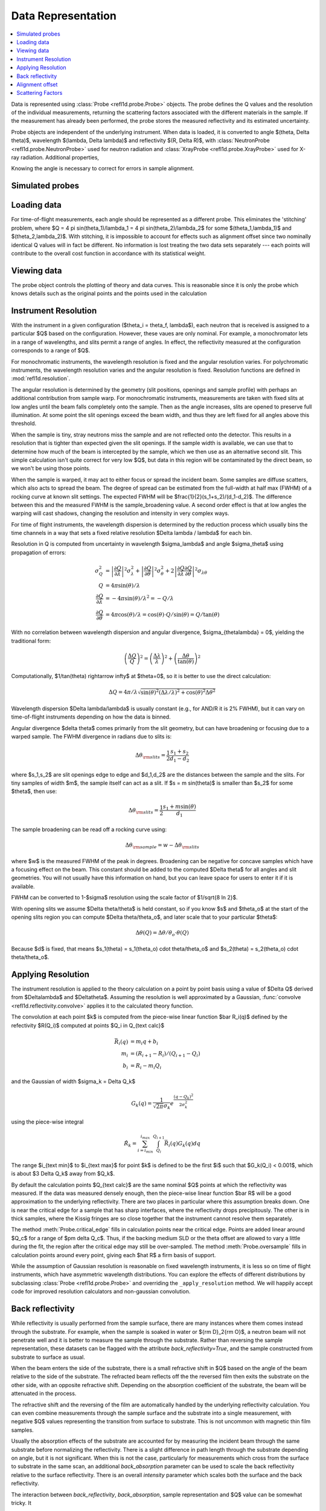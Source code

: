 .. _data-guide:

*******************
Data Representation
*******************

.. contents:: :local:

Data is represented using :class:`Probe <refl1d.probe.Probe>` objects.
The probe defines the Q values and the resolution of the individual
measurements, returning the scattering factors associated with the
different materials in the sample.  If the measurement has already
been performed, the probe stores the measured reflectivity and its
estimated uncertainty.

Probe objects are independent of the underlying instrument.  When
data is loaded, it is converted to angle $(\theta, \Delta \theta)$,
wavelength $(\lambda, \Delta \lambda)$ and reflectivity
$(R, \Delta R)$, with :class:`NeutronProbe <refl1d.probe.NeutronProbe>`
used for neutron radiation and :class:`XrayProbe <refl1d.probe.XrayProbe>`
used for X-ray radiation.  Additional properties,


Knowing the angle is necessary to correct for errors in sample alignment.

.. _data_simulation:

Simulated probes
================

.. _data_loading:

Loading data
============

For time-of-flight measurements, each angle should be represented as
a different probe.  This eliminates the 'stitching' problem, where
$Q = 4 \pi \sin(\theta_1)/\lambda_1 = 4 \pi \sin(\theta_2)/\lambda_2$
for some $(\theta_1,\lambda_1)$ and $(\theta_2,\lambda_2)$.
With stitching, it is impossible to account for effects such as
alignment offset since two nominally identical Q values will in
fact be different.  No information is lost treating the two data sets
separately --- each points will contribute to the overall cost function
in accordance with its statistical weight.


.. _data_views:

Viewing data
============

The probe object controls the plotting of theory and data curves.  This
is reasonable since it is only the probe which knows details such as
the original points and the points used in the calculation

.. _data_resolution:

Instrument Resolution
=====================

With the instrument in a given configuration ($\theta_i = \theta_f, \lambda$),
each neutron that is received is assigned to a particular $Q$ based on
the configuration.  However, these vaues are only nominal.  For example,
a monochromator lets in a range of wavelengths, and slits permit a range
of angles.  In effect, the reflectivity measured at the configuration
corresponds to a range of $Q$.

For monochromatic instruments, the wavelength resolution is fixed and
the angular resolution varies.  For polychromatic instruments, the
wavelength resolution varies and the angular resolution is fixed.
Resolution functions are defined in :mod:`refl1d.resolution`.

The angular resolution is determined by the geometry (slit positions,
openings and sample profile) with perhaps an additional contribution
from sample warp.  For monochromatic instruments, measurements are taken
with fixed slits at low angles until the beam falls completely onto the
sample.  Then as the angle increases, slits are opened to preserve full
illumination.  At some point the slit openings exceed the beam width,
and thus they are left fixed for all angles above this threshold.

When the sample is tiny, stray neutrons miss the sample and are not
reflected onto the detector.  This results in a resolution that is
tighter than expected given the slit openings.  If the sample width
is available, we can use that to determine how much of the beam is
intercepted by the sample, which we then use as an alternative second
slit.  This simple calculation isn't quite correct for very low $Q$, but
data in this region will be contaminated by the direct beam, so we
won't be using those points.

When the sample is warped, it may act to either focus or spread the
incident beam.  Some samples are diffuse scatters, which also acts
to spread the beam.  The degree of spread can be estimated from the
full-width at half max (FWHM) of a rocking curve at known slit settings.
The expected FWHM will be $\frac{1}{2}(s_1+s_2)/(d_1-d_2)$.  The difference
between this and the measured FWHM is the sample_broadening value.
A second order effect is that at low angles the warping will cast
shadows, changing the resolution and intensity in very complex ways.

For time of flight instruments, the wavelength dispersion
is determined by the reduction process which usually bins the time
channels in a way that sets a fixed relative resolution
$\Delta \lambda / \lambda$ for each bin.

Resolution in Q is computed from uncertainty in wavelength $\sigma_\lambda$
and angle $\sigma_\theta$ using propagation of errors:

.. math::

    \sigma^2_Q
        &= \left|\frac{\partial Q}{\partial \lambda}\right|^2 \sigma_\lambda^2
         + \left|\frac{\partial Q}{\partial \theta}\right|^2 \sigma_\theta^2
         + 2 \left|\frac{\partial Q}{\partial \lambda}
                   \frac{\partial Q}{\partial \theta}\right|^2
                   \sigma_{\lambda\theta}
         \\
    Q &= 4 \pi \sin(\theta) / \lambda \\
    \frac{\partial Q}{\partial \lambda} &= -4 \pi \sin(\theta)/\lambda^2
         = -Q/\lambda \\
    \frac{\partial Q}{\partial \theta} &= 4 \pi \cos(\theta)/\lambda
         = \cos(\theta) \cdot Q/\sin(\theta) = Q/\tan(\theta)

With no correlation between wavelength dispersion and angular divergence,
$\sigma_{\theta\lambda} = 0$, yielding the traditional form:

.. math::

    \left(\frac{\Delta Q}{Q}\right)^2
         = \left(\frac{\Delta \lambda}{\lambda}\right)^2
         + \left(\frac{\Delta \theta}{\tan(\theta)}\right)^2

Computationally, $1/\tan(\theta) \rightarrow \infty$ at $\theta=0$, so
it is better to use the direct calculation:

.. math::

    \Delta Q = 4 \pi/\lambda \sqrt{\sin(\theta)^2 (\Delta\lambda/\lambda)^2
                                   + \cos(\theta)^2 \Delta \theta^2}

Wavelength dispersion $\Delta \lambda/\lambda$ is usually constant
(e.g., for AND/R it is 2% FWHM), but it can vary on time-of-flight
instruments depending on how the data is binned.

Angular divergence $\delta \theta$ comes primarily from the slit geometry,
but can have broadening or focusing due to a warped sample.  The FWHM
divergence in radians due to slits is:

.. math::

    \Delta\theta_{\rm slits} = \frac{1}{2} \frac{s_1 + s_2}{d_1 - d_2}

where $s_1,s_2$ are slit openings edge to edge and $d_1,d_2$ are the distances
between the sample and the slits.  For tiny samples of width $m$, the sample
itself can act as a slit.  If $s = m \sin(\theta)$ is smaller than $s_2$ for
some $\theta$, then use:

.. math::

    \Delta\theta_{\rm slits} = \frac{1}{2} \frac{s_1 + m \sin(\theta)}{d_1}

The sample broadening can be read off a rocking curve using:

.. math::

    \Delta\theta_{\rm sample} = w - \Delta\theta_{\rm slits}

where $w$ is the measured FWHM of the peak in degrees. Broadening can be
negative for concave samples which have a focusing effect on the beam.  This
constant should be added to the computed $\Delta \theta$ for all angles and
slit geometries.  You will not usually have this information on hand, but
you can leave space for users to enter it if it is available.

FWHM can be converted to 1-\ $\sigma$ resolution using the scale factor of
$1/\sqrt{8 \ln 2}$.

With opening slits we assume $\Delta \theta/\theta$ is held constant, so if
you know $s$ and $\theta_o$ at the start of the opening slits region you
can compute $\Delta \theta/\theta_o$, and later scale that to your
particular $\theta$:

.. math::

    \Delta\theta(Q) = \Delta\theta/\theta_o \cdot \theta(Q)

Because $d$ is fixed, that means
$s_1(\theta) = s_1(\theta_o) \cdot \theta/\theta_o$ and
$s_2(\theta) = s_2(\theta_o) \cdot \theta/\theta_o$.


.. _data_resolution_calculator:

Applying Resolution
===================

The instrument resolution is applied to the theory calculation on
a point by point basis using a value of $\Delta Q$ derived from
$\Delta\lambda$ and $\Delta\theta$.   Assuming the resolution is
well approximated by a Gaussian,
:func:`convolve <refl1d.reflectivity.convolve>` applies it to the
calculated theory function.

The convolution at each point $k$ is computed from the piece-wise linear
function $\bar R_i(q)$ defined by the refectivity $R(Q_i)$ computed
at points $Q_i \in Q_{\text calc}$

.. math::

    \bar R_i(q) &= m_i q + b_i \\
    m_i &= (R_{i+1} - R_i)/(Q_{i+1} - Q_i) \\
    b_i &= R_i - m_i Q_i

and the Gaussian of width $\sigma_k = \Delta Q_k$

.. math::

    G_k(q) = \frac{1}{\sqrt{2 \pi}\sigma_k} e^\frac{(q-Q_k)^2}{2 \sigma_k^2}

using the piece-wise integral

.. math::

    \hat R_k = \sum_{i=i_{\text min}}^{i_{\text max}}
        \int_{Q_i}^{Q_{i+1}} \bar R_i(q) G_k(q) dq

The range $i_{\text min}$ to $i_{\text max}$ for point $k$ is defined
to be the first $i$ such that $G_k(Q_i) < 0.001$, which is
about $3 \Delta Q_k$ away from $Q_k$.

By default the calculation points $Q_{\text calc}$ are the same
nominal $Q$ points at which the reflectivity was measured.   If the
data was measured densely enough, then the piece-wise linear function
$\bar R$ will be a good approximation to the underlying reflectivity.
There are two places in particular where this assumption breaks down.
One is near the critical edge for a sample that has sharp interfaces,
where the reflectivity drops precipitously. The other is in thick
samples, where the Kissig fringes are so close together that the
instrument cannot resolve them separately.

The method :meth:`Probe.critical_edge` fills in calculation points
near the critical edge.  Points are added linear around $Q_c$ for
a range of $\pm \delta Q_c$.  Thus, if the backing medium SLD or
the theta offset are allowed to vary a little during the fit, the
region after the critical edge may still be over-sampled.
The method :meth:`Probe.oversample` fills in calculation points
around every point, giving each $\hat R$ a firm basis of support.

While the assumption of Gaussian resolution is reasonable on fixed
wavelength instruments, it is less  so on time of flight instruments,
which have asymmetric wavelength  distributions.  You can explore the
effects of different distributions by subclassing
:class:`Probe <refl1d.probe.Probe>`  and overriding the
``_apply_resolution`` method.  We will happily accept code for
improved resolution calculators and non-gaussian convolution.


.. _data_backrefl:

Back reflectivity
=================

While reflectivity is usually performed from the sample surface,
there are many instances where them comes instead through the
substrate.  For example, when the sample is soaked in water or
${\rm D}_2{\rm O}$, a neutron beam will not penetrate well and
it is better to measure the sample through the substrate.  Rather
than reversing the sample representation, these datasets can
be flagged with the attribute *back_reflectivity=True*, and the
sample constructed from substrate to surface as usual.

When the beam enters the side of the substrate, there is a
small refractive shift in $Q$ based on the angle of the beam relative
to the side of the substrate. The refracted beam reflects off the
the reversed film then exits the substrate on the other side, with an
opposite refractive shift.  Depending on the absorption coefficient
of the substrate, the beam will be attenuated in the process.

The refractive shift and the reversing of the film are automatically
handled by the underlying reflectivity calculation.  You can even
combine measurements through the sample surface and the substrate
into a single measurement, with negative $Q$ values representing
the transition from surface to substrate.  This is not uncommon with
magnetic thin film samples.

Usually the absorption effects of the substrate are accounted for
by measuring the incident beam through the same substrate before
normalizing the reflectivity.  There is a slight difference in path
length through the substrate depending on angle, but it is not
significant.  When this is not the case, particularly for measurements
which cross from the surface to substrate in the same scan, an
additional *back_absorption* parameter can be used to scale the
back reflectivity relative to the surface reflectivity.  There
is an overall *intensity* parameter which scales both the surface
and the back reflectivity.

The interaction between *back_reflectivity*, *back_absorption*,
sample representation and $Q$ value can be somewhat tricky.  It


.. _data_alignment:

Alignment offset
================

It can sometimes be difficult to align the sample, particularly on
X-ray instruments.  Unfortunately, a misaligned sample can lead to
a error in the measured position of the critical edge.  Since the
statistics for the measurement are very good in this region, the
effects on the fit can be large.  By representing the angle directly,
an alignment offset can be incorporated into the reflectivity calculation.
Furthermore, the uncertainty in the alignment can be estimated from
the alignment scans, and this information incorporated directly into
the fit.  Without the theta offset correction you would need to
compensate for the critical edge by allowing the scattering length
density of the substrate to vary during the fit, but this would lead to
incorrectly calculated reflectivity for the remaining points.  For
example, the simulation :download:`toffset.py` shows more than 5% error
in reflectivity for a silicon substrate with a 0.005\ |deg| offset.

The method
:meth:`Probe.alignment_uncertainty <refl1d.probe.Probe.alignment_uncertainty>`
computes the uncertainty in a alignment from the information in a
rocking curve.  The alignment itself comes from the peak position in
the rocking curve, with uncertainty determined from the uncertainty
in the peak position.  Note that this is not the same as the width
of the peak; the peak stays roughly the same width as statistics are
improved, but the uncertainty in position and width will
decrease.\ [#Daymond2002]_ There is an additional uncertainty in
alignment due to motor step size, easily computed from the
variance in a uniform distribution.  Combined, the uncertainty
in *theta_offset* is:

.. math::

    \Delta\theta \approx \sqrt{w^2/I + d^2/12}

where $w$ is the full-width of the peak in radians at half maximum,
$I$ is the integrated intensity under the peak and $d$ is the motor
step size is radians.


.. _data_scattering_factors:

Scattering Factors
==================

The effective scattering length density of the material is dependent
on the composition of the material and on the type and wavelength of
the probe object.  Using the chemical formula,
:meth:`scattering_factors <refl1d.probe.Probe.scattering_factors>`
computes the scattering factors ($\rho$, $\rho_i$, $\rho_{\rm inc}$)
associated with the material.  This means the same sample representation
can be used for X-ray and neutron experiments, with mass density as the
fittable parameter.  For energy dependent materials (e.g., Gd for neutrons),
then scattering factors will be returned for all of the energies in the
probe. (Note: energy dependent neutron scattering factors are not yet
implemented in periodic table.)

The returned scattering factors are normalized to density=1 |g/cm^3|.
To use these values in the calculation of reflectivity, they need to
be scaled by density and volume fraction.  Using normalized density,
the value returned by scattering_factors can be cached so only one
lookup is necessary during the fit even when density is a fitting
parameter.

The material itself can be flagged to use the incoherent scattering
factor $\rho_{\rm inc}$ which is by default ignored.

Magnetic scattering factors for the material are not presently
available in the periodic table.  Interested parties may consider
extending periodic table with magnetic scattering information and
adding support to
:class:`PolarizedNeutronProbe <refl1d.probe.PolarizedNeutronProbe>`


.. [#Daymond2002] M.R. Daymond, P.J. Withers and M.W. Johnson;
   The expected uncertainty of diffraction-peak location",
   Appl. Phys. A 74 [Suppl.], S112 - S114 (2002).
   http://dx.doi.org/10.1007/s003390201392
